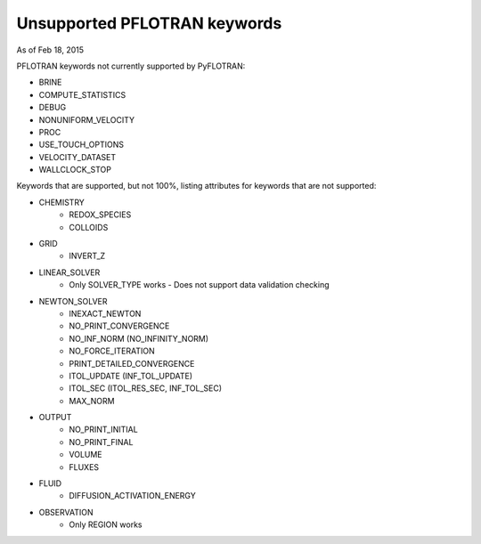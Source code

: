 .. _keywords-chapter:

Unsupported PFLOTRAN keywords
=============================

As of Feb 18, 2015

PFLOTRAN keywords not currently supported by PyFLOTRAN:

* BRINE

* COMPUTE_STATISTICS

* DEBUG

* NONUNIFORM_VELOCITY

* PROC

* USE_TOUCH_OPTIONS

* VELOCITY_DATASET

* WALLCLOCK_STOP

Keywords that are supported, but not 100%, listing attributes for keywords that are not supported:

* CHEMISTRY
	- REDOX_SPECIES
	- COLLOIDS

* GRID
	- INVERT_Z

* LINEAR_SOLVER
	- Only SOLVER_TYPE works - Does not support data validation checking

* NEWTON_SOLVER
	- INEXACT_NEWTON
	- NO_PRINT_CONVERGENCE
	- NO_INF_NORM (NO_INFINITY_NORM)
	- NO_FORCE_ITERATION
	- PRINT_DETAILED_CONVERGENCE
	- ITOL_UPDATE (INF_TOL_UPDATE)
	- ITOL_SEC (ITOL_RES_SEC, INF_TOL_SEC)
	- MAX_NORM

* OUTPUT
	- NO_PRINT_INITIAL
	- NO_PRINT_FINAL
	- VOLUME
	- FLUXES

* FLUID
	- DIFFUSION_ACTIVATION_ENERGY

* OBSERVATION
	- Only REGION works

